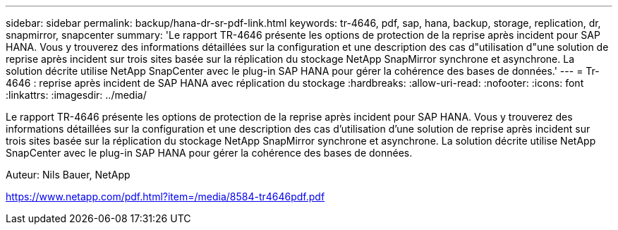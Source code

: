 ---
sidebar: sidebar 
permalink: backup/hana-dr-sr-pdf-link.html 
keywords: tr-4646, pdf, sap, hana, backup, storage, replication, dr, snapmirror, snapcenter 
summary: 'Le rapport TR-4646 présente les options de protection de la reprise après incident pour SAP HANA. Vous y trouverez des informations détaillées sur la configuration et une description des cas d"utilisation d"une solution de reprise après incident sur trois sites basée sur la réplication du stockage NetApp SnapMirror synchrone et asynchrone. La solution décrite utilise NetApp SnapCenter avec le plug-in SAP HANA pour gérer la cohérence des bases de données.' 
---
= Tr-4646 : reprise après incident de SAP HANA avec réplication du stockage
:hardbreaks:
:allow-uri-read: 
:nofooter: 
:icons: font
:linkattrs: 
:imagesdir: ../media/


[role="lead"]
Le rapport TR-4646 présente les options de protection de la reprise après incident pour SAP HANA. Vous y trouverez des informations détaillées sur la configuration et une description des cas d'utilisation d'une solution de reprise après incident sur trois sites basée sur la réplication du stockage NetApp SnapMirror synchrone et asynchrone. La solution décrite utilise NetApp SnapCenter avec le plug-in SAP HANA pour gérer la cohérence des bases de données.

Auteur: Nils Bauer, NetApp

link:https://www.netapp.com/pdf.html?item=/media/8584-tr4646pdf.pdf["https://www.netapp.com/pdf.html?item=/media/8584-tr4646pdf.pdf"]
